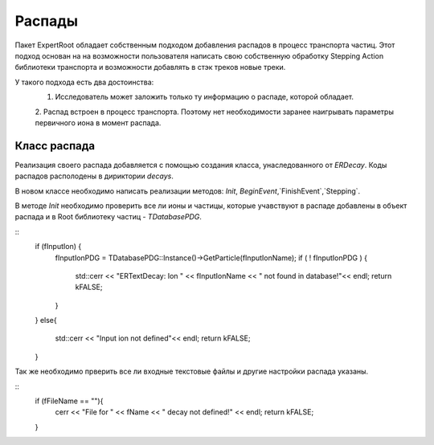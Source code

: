 ﻿Распады
=======

Пакет ExpertRoot обладает собственным подходом добавления распадов в процесс транспорта частиц. Этот 
подход основан на на возможности пользователя написать свою собственную обработку Stepping Action
библиотеки транспорта и возможности добавлять в стэк треков новые треки.

У такого подхода есть два достоинства:
  1. Исследователь может заложить только ту информацию о распаде, которой обладает.
  2. Распад встроен в процесс транспорта. Поэтому нет необходимости заранее наигрывать параметры
  первичного иона в момент распада.
 
Класс распада
-------------
Реализация своего распада добавляется с помощью создания класса, унаследованного от `ERDecay`. Коды 
распадов располодены в дириктории `decays`.

В новом классе необходимо написать реализации методов: `Init`, `BeginEvent`,`FinishEvent`,`Stepping`.

В методе `Init` необходимо проверить все ли ионы и частицы, которые учавствуют в распаде добавлены 
в объект распада и в Root библиотеку частиц - `TDatabasePDG`.

::
  if (fInputIon) {
    fInputIonPDG = TDatabasePDG::Instance()->GetParticle(fInputIonName);
    if ( ! fInputIonPDG ) {
        std::cerr  << "ERTextDecay: Ion " << fInputIonName << " not found in database!"<< endl;
        return kFALSE;
    }
  }
  else{
    std::cerr  << "Input ion not defined"<< endl;
    return kFALSE;
  }
  
Так же необходимо прверить все ли входные текстовые файлы и другие настройки распада указаны.

::
  if (fFileName == ""){
    cerr << "File for " << fName << " decay not defined!" << endl;
    return kFALSE;
  }


